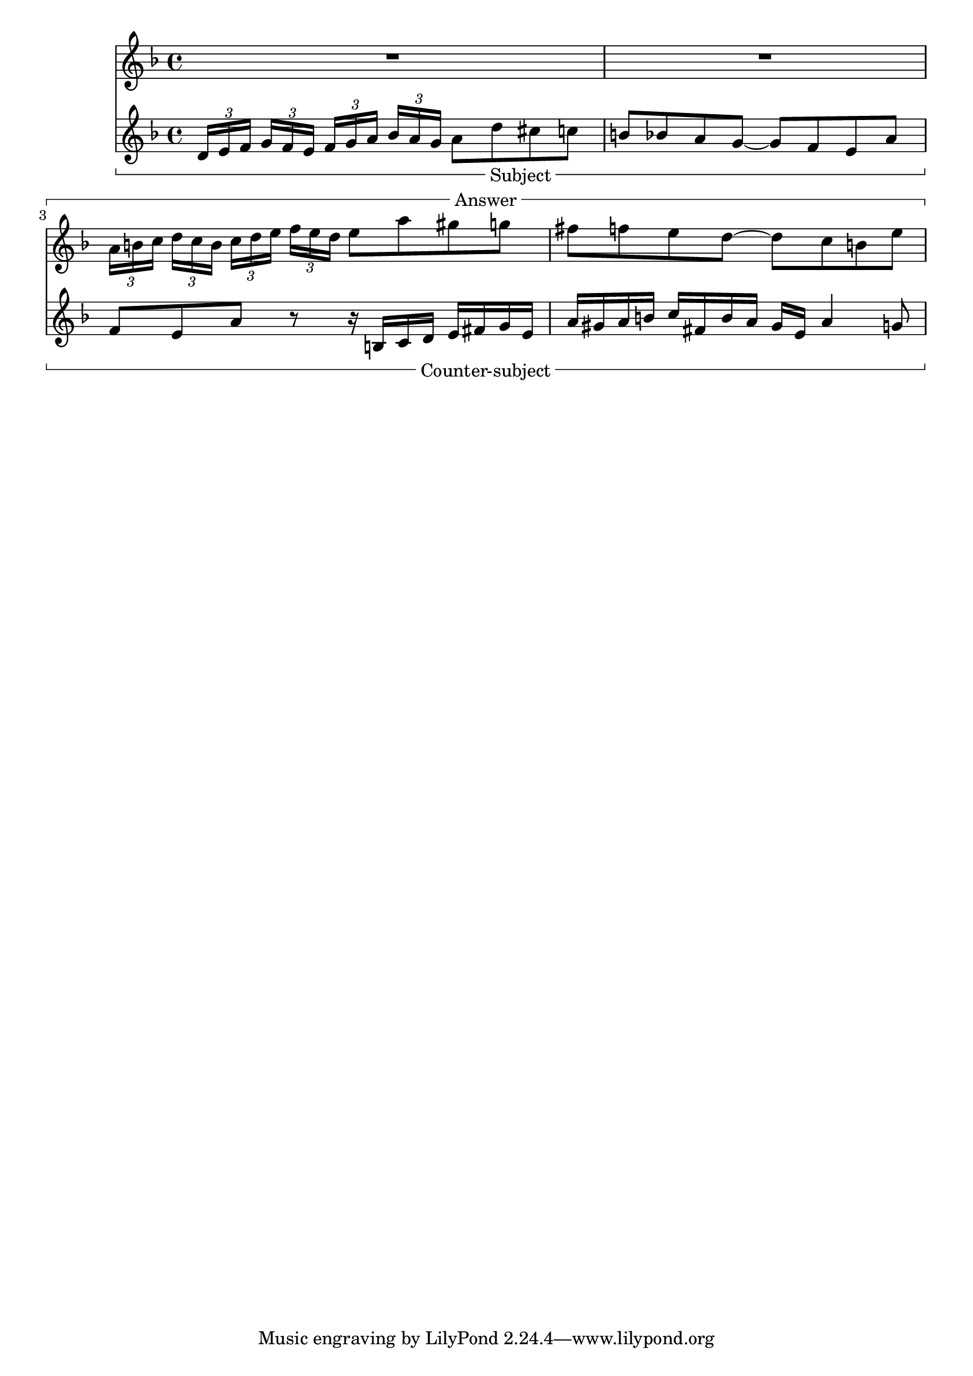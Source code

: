 %% DO NOT EDIT this file manually; it is automatically
%% generated from Documentation/snippets/new
%% Make any changes in Documentation/snippets/new/
%% and then run scripts/auxiliar/makelsr.py
%%
%% This file is in the public domain.
%% Note: this file works from version 2.21.0
\version "2.21.0"

\header {
  lsrtags = "editorial-annotations"

  texidoc = "Measure spanners are an alternate way to print annotated
brackets.  As opposed to horizontal brackets, they extend between two
bar lines rather than two notes.  The text is displayed in the center
of the bracket."

  doctitle = "Measure spanners"
} % begin verbatim


\layout {
  \context {
    \Staff
    \consists Measure_spanner_engraver
  }
}

<<
  \new Staff \relative c'' {
    \key d \minor
    R1*2
    \tweak text "Answer"
    \startMeasureSpanner
    \tuplet 3/2 8 {
      a16[ b c] d[ c b]  c[ d e] f[ e d]
    }
    e8 a gis g
    fis f e d~ d c b e
    \stopMeasureSpanner
  }
  \new Staff \relative c' {
    \key d \minor
    \tweak text "Subject"
    \tweak direction #DOWN
    \startMeasureSpanner
    \tuplet 3/2 8 {
      d16[ e f] g[ f e] f[ g a] bes[ a g]
    }
    a8 d cis c
    b bes a g~ g f e a
    \stopMeasureSpanner
    \tweak text "Counter-subject"
    \tweak direction #DOWN
    \startMeasureSpanner
    f8 e a r r16 b, c d e fis g e
    a gis a b c fis, b a gis e a4 g8
    \stopMeasureSpanner
  }
>>
